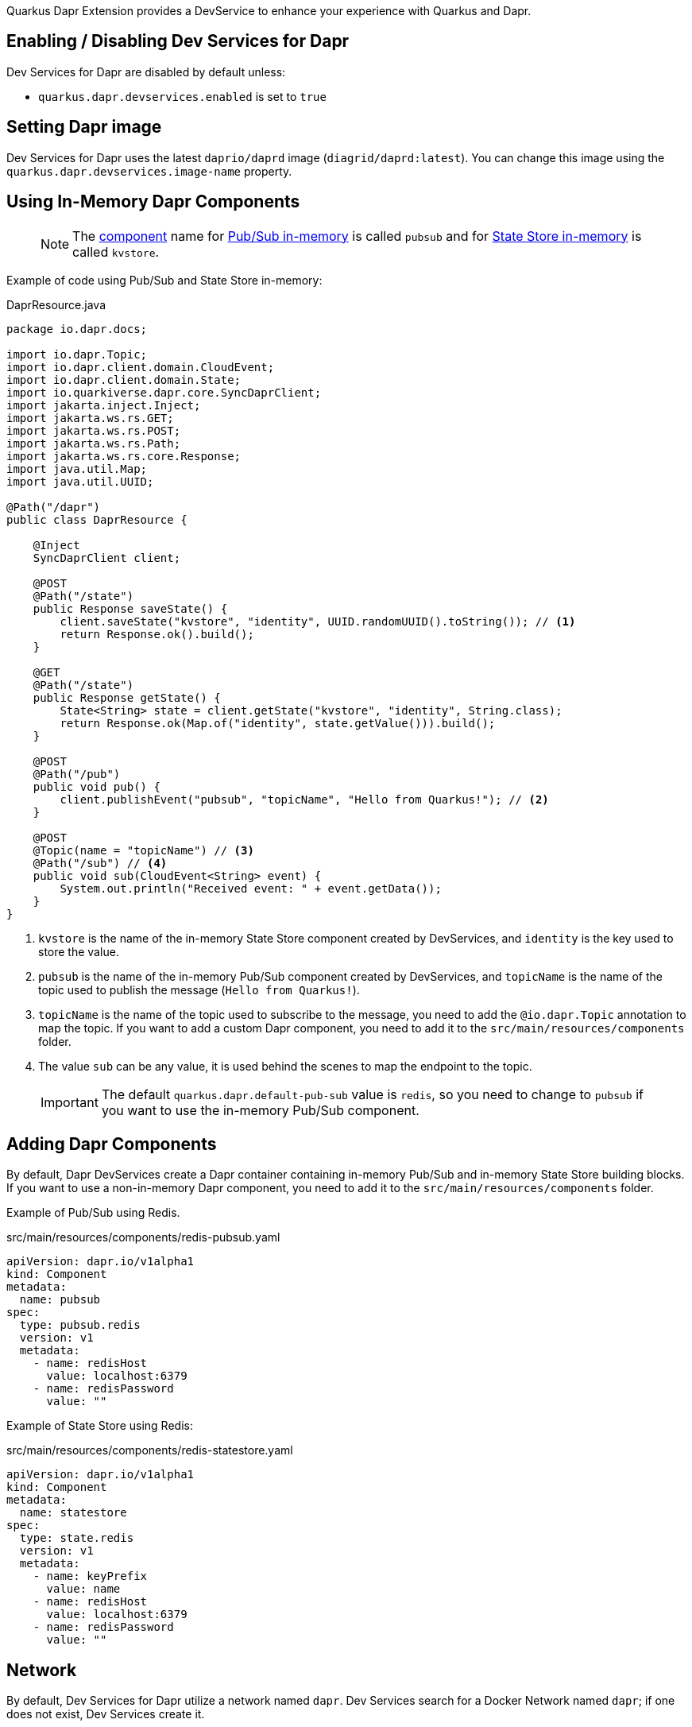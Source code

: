 Quarkus Dapr Extension provides a DevService to enhance your experience with Quarkus and Dapr.

== Enabling / Disabling Dev Services for Dapr

Dev Services for Dapr are disabled by default unless:

- `quarkus.dapr.devservices.enabled` is set to `true`

== Setting Dapr image

Dev Services for Dapr uses the latest `daprio/daprd` image (`diagrid/daprd:latest`). You can change this image using the `quarkus.dapr.devservices.image-name` property.

== Using In-Memory Dapr Components

> [NOTE]
The link:https://docs.dapr.io/concepts/components-concept[component] name for link:https://docs.dapr.io/reference/components-reference/supported-pubsub/setup-inmemory[Pub/Sub in-memory] is called `pubsub` and for link:https://docs.dapr.io/reference/components-reference/supported-state-stores/setup-inmemory/[State Store in-memory] is called `kvstore`.

Example of code using Pub/Sub and State Store in-memory:

[source,java]
.DaprResource.java
----
package io.dapr.docs;

import io.dapr.Topic;
import io.dapr.client.domain.CloudEvent;
import io.dapr.client.domain.State;
import io.quarkiverse.dapr.core.SyncDaprClient;
import jakarta.inject.Inject;
import jakarta.ws.rs.GET;
import jakarta.ws.rs.POST;
import jakarta.ws.rs.Path;
import jakarta.ws.rs.core.Response;
import java.util.Map;
import java.util.UUID;

@Path("/dapr")
public class DaprResource {

    @Inject
    SyncDaprClient client;

    @POST
    @Path("/state")
    public Response saveState() {
        client.saveState("kvstore", "identity", UUID.randomUUID().toString()); // <1>
        return Response.ok().build();
    }

    @GET
    @Path("/state")
    public Response getState() {
        State<String> state = client.getState("kvstore", "identity", String.class);
        return Response.ok(Map.of("identity", state.getValue())).build();
    }

    @POST
    @Path("/pub")
    public void pub() {
        client.publishEvent("pubsub", "topicName", "Hello from Quarkus!"); // <2>
    }

    @POST
    @Topic(name = "topicName") // <3>
    @Path("/sub") // <4>
    public void sub(CloudEvent<String> event) {
        System.out.println("Received event: " + event.getData());
    }
}
----

<1> `kvstore` is the name of the in-memory State Store component created by DevServices, and `identity` is the key used to store the value.
<2> `pubsub` is the name of the in-memory Pub/Sub component created by DevServices, and `topicName` is the name of the topic used to publish the message (`Hello from Quarkus!`).
<3> `topicName` is the name of the topic used to subscribe to the message, you need to add the `@io.dapr.Topic` annotation to map the topic.
If you want to add a custom Dapr component, you need to add it to the `src/main/resources/components` folder.
<4> The value `sub` can be any value, it is used behind the scenes to map the endpoint to the topic.

> [IMPORTANT]
> The default `quarkus.dapr.default-pub-sub` value is `redis`, so you need to change to `pubsub` if you want to use the in-memory Pub/Sub component.

== Adding Dapr Components

By default, Dapr DevServices create a Dapr container containing in-memory Pub/Sub and in-memory State Store building blocks. If you want to use a non-in-memory Dapr component, you need to add it to the `src/main/resources/components` folder.

Example of Pub/Sub using Redis.

[source,yaml]
.src/main/resources/components/redis-pubsub.yaml
----
apiVersion: dapr.io/v1alpha1
kind: Component
metadata:
  name: pubsub
spec:
  type: pubsub.redis
  version: v1
  metadata:
    - name: redisHost
      value: localhost:6379
    - name: redisPassword
      value: ""
----

Example of State Store using Redis:

[source,yaml]
.src/main/resources/components/redis-statestore.yaml
----
apiVersion: dapr.io/v1alpha1
kind: Component
metadata:
  name: statestore
spec:
  type: state.redis
  version: v1
  metadata:
    - name: keyPrefix
      value: name
    - name: redisHost
      value: localhost:6379
    - name: redisPassword
      value: ""
----
== Network

By default, Dev Services for Dapr utilize a network named `dapr`.
Dev Services search for a Docker Network named `dapr`; if one does not exist, Dev Services create it.
